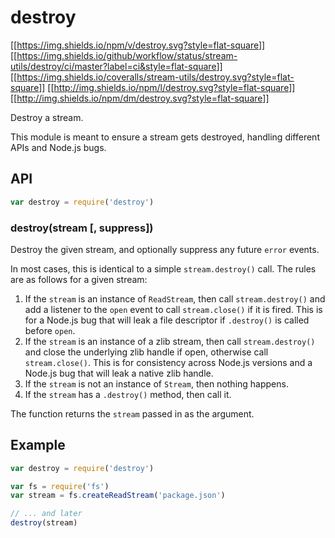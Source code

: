 * destroy
:PROPERTIES:
:CUSTOM_ID: destroy
:END:
[[https://npmjs.org/package/destroy][[[https://img.shields.io/npm/v/destroy.svg?style=flat-square]]]]
[[https://github.com/stream-utils/destroy/actions/workflows/ci.yml][[[https://img.shields.io/github/workflow/status/stream-utils/destroy/ci/master?label=ci&style=flat-square]]]]
[[https://coveralls.io/r/stream-utils/destroy?branch=master][[[https://img.shields.io/coveralls/stream-utils/destroy.svg?style=flat-square]]]]
[[file:LICENSE.md][[[http://img.shields.io/npm/l/destroy.svg?style=flat-square]]]]
[[https://npmjs.org/package/destroy][[[http://img.shields.io/npm/dm/destroy.svg?style=flat-square]]]]

Destroy a stream.

This module is meant to ensure a stream gets destroyed, handling
different APIs and Node.js bugs.

** API
:PROPERTIES:
:CUSTOM_ID: api
:END:
#+begin_src js
var destroy = require('destroy')
#+end_src

*** destroy(stream [, suppress])
:PROPERTIES:
:CUSTOM_ID: destroystream-suppress
:END:
Destroy the given stream, and optionally suppress any future =error=
events.

In most cases, this is identical to a simple =stream.destroy()= call.
The rules are as follows for a given stream:

1. If the =stream= is an instance of =ReadStream=, then call
   =stream.destroy()= and add a listener to the =open= event to call
   =stream.close()= if it is fired. This is for a Node.js bug that will
   leak a file descriptor if =.destroy()= is called before =open=.
2. If the =stream= is an instance of a zlib stream, then call
   =stream.destroy()= and close the underlying zlib handle if open,
   otherwise call =stream.close()=. This is for consistency across
   Node.js versions and a Node.js bug that will leak a native zlib
   handle.
3. If the =stream= is not an instance of =Stream=, then nothing happens.
4. If the =stream= has a =.destroy()= method, then call it.

The function returns the =stream= passed in as the argument.

** Example
:PROPERTIES:
:CUSTOM_ID: example
:END:
#+begin_src js
var destroy = require('destroy')

var fs = require('fs')
var stream = fs.createReadStream('package.json')

// ... and later
destroy(stream)
#+end_src

